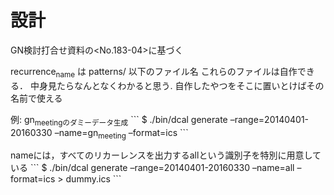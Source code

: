 * 設計
GN検討打合せ資料の<No.183-04>に基づく

recurrence_name は patterns/ 以下のファイル名
これらのファイルは自作できる．
中身見たらなんとなくわかると思う.
自作したやつをそこに置いとけばその名前で使える

例: gn_meetingのダミーデータ生成
```
$ ./bin/dcal generate --range=20140401-20160330 --name=gn_meeting --format=ics
```

nameには，すべてのリカーレンスを出力するallという識別子を特別に用意している
```
$ ./bin/dcal generate --range=20140401-20160330 --name=all --format=ics > dummy.ics
```

